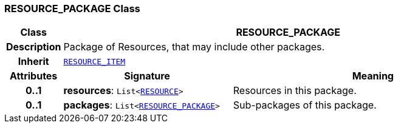 === RESOURCE_PACKAGE Class

[cols="^1,3,5"]
|===
h|*Class*
2+^h|*RESOURCE_PACKAGE*

h|*Description*
2+a|Package of Resources, that may include other packages.

h|*Inherit*
2+|`<<_resource_item_class,RESOURCE_ITEM>>`

h|*Attributes*
^h|*Signature*
^h|*Meaning*

h|*0..1*
|*resources*: `List<<<_resource_class,RESOURCE>>>`
a|Resources in this package.

h|*0..1*
|*packages*: `List<<<_resource_package_class,RESOURCE_PACKAGE>>>`
a|Sub-packages of this package.
|===
